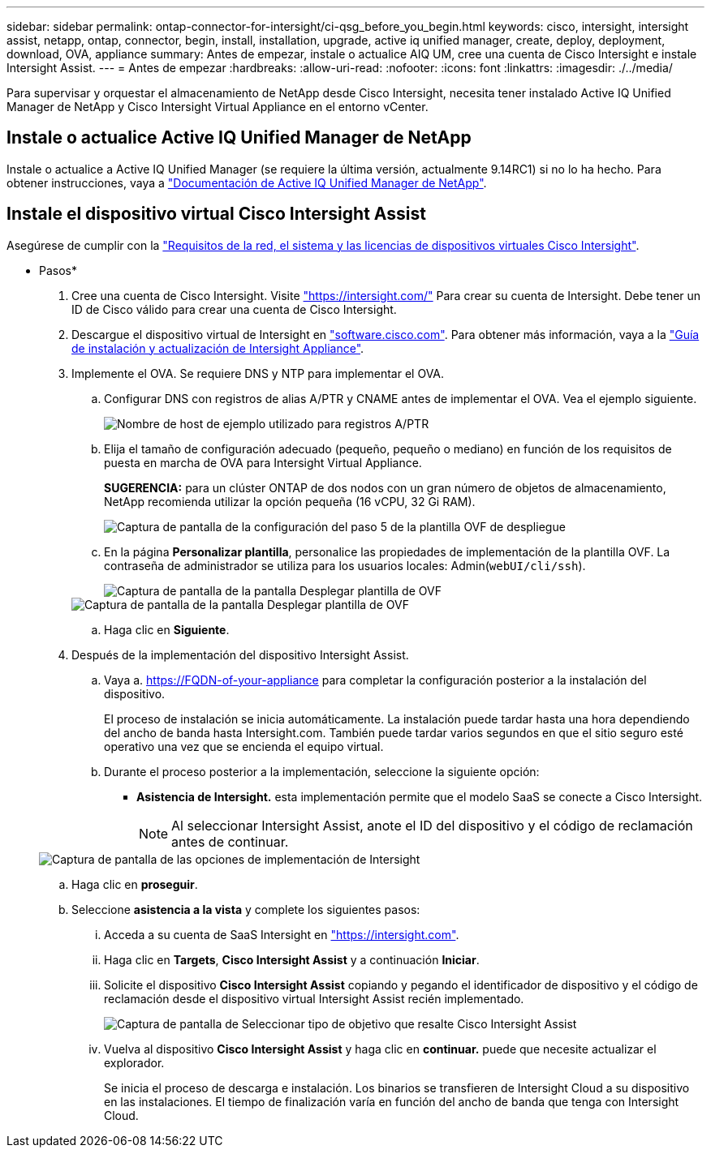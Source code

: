 ---
sidebar: sidebar 
permalink: ontap-connector-for-intersight/ci-qsg_before_you_begin.html 
keywords: cisco, intersight, intersight assist, netapp, ontap, connector, begin, install, installation, upgrade, active iq unified manager, create, deploy, deployment, download, OVA, appliance 
summary: Antes de empezar, instale o actualice AIQ UM, cree una cuenta de Cisco Intersight e instale Intersight Assist. 
---
= Antes de empezar
:hardbreaks:
:allow-uri-read: 
:nofooter: 
:icons: font
:linkattrs: 
:imagesdir: ./../media/


[role="lead"]
Para supervisar y orquestar el almacenamiento de NetApp desde Cisco Intersight, necesita tener instalado Active IQ Unified Manager de NetApp y Cisco Intersight Virtual Appliance en el entorno vCenter.



== Instale o actualice Active IQ Unified Manager de NetApp

Instale o actualice a Active IQ Unified Manager (se requiere la última versión, actualmente 9.14RC1) si no lo ha hecho. Para obtener instrucciones, vaya a link:https://docs.netapp.com/us-en/active-iq-unified-manager/["Documentación de Active IQ Unified Manager de NetApp"].



== Instale el dispositivo virtual Cisco Intersight Assist

Asegúrese de cumplir con la https://www.cisco.com/c/en/us/td/docs/unified_computing/Intersight/b_Cisco_Intersight_Appliance_Getting_Started_Guide/b_Cisco_Intersight_Appliance_Getting_Started_Guide_chapter_0111.html?referring_site=RE&pos=1&page=https://www.cisco.com/c/en/us/td/docs/unified_computing/Intersight/b_Cisco_Intersight_Appliance_Getting_Started_Guide.html["Requisitos de la red, el sistema y las licencias de dispositivos virtuales Cisco Intersight"^].

* Pasos*

. Cree una cuenta de Cisco Intersight. Visite https://intersight.com/["https://intersight.com/"^] Para crear su cuenta de Intersight. Debe tener un ID de Cisco válido para crear una cuenta de Cisco Intersight.
. Descargue el dispositivo virtual de Intersight en https://software.cisco.com/download/home/286319499/type/286323047/release/1.0.9-148["software.cisco.com"^]. Para obtener más información, vaya a la https://www.cisco.com/c/en/us/td/docs/unified_computing/Intersight/b_Cisco_Intersight_Appliance_Getting_Started_Guide/b_Cisco_Intersight_Appliance_Install_and_Upgrade_Guide_chapter_00.html["Guía de instalación y actualización de Intersight Appliance"^].
. Implemente el OVA. Se requiere DNS y NTP para implementar el OVA.
+
.. Configurar DNS con registros de alias A/PTR y CNAME antes de implementar el OVA. Vea el ejemplo siguiente.
+
image::ci-qsg_image1.png[Nombre de host de ejemplo utilizado para registros A/PTR]

.. Elija el tamaño de configuración adecuado (pequeño, pequeño o mediano) en función de los requisitos de puesta en marcha de OVA para Intersight Virtual Appliance.
+
*SUGERENCIA:* para un clúster ONTAP de dos nodos con un gran número de objetos de almacenamiento, NetApp recomienda utilizar la opción pequeña (16 vCPU, 32 Gi RAM).

+
image::ci-qsg_image2.png[Captura de pantalla de la configuración del paso 5 de la plantilla OVF de despliegue]

.. En la página *Personalizar plantilla*, personalice las propiedades de implementación de la plantilla OVF. La contraseña de administrador se utiliza para los usuarios locales: Admin(`webUI/cli/ssh`).
+
image::ci-qsg_image3.png[Captura de pantalla de la pantalla Desplegar plantilla de OVF]

+
image::ci-qsg_image4.png[Captura de pantalla de la pantalla Desplegar plantilla de OVF]

.. Haga clic en *Siguiente*.


. Después de la implementación del dispositivo Intersight Assist.
+
.. Vaya a. https://FQDN-of-your-appliance[] para completar la configuración posterior a la instalación del dispositivo.
+
El proceso de instalación se inicia automáticamente. La instalación puede tardar hasta una hora dependiendo del ancho de banda hasta Intersight.com. También puede tardar varios segundos en que el sitio seguro esté operativo una vez que se encienda el equipo virtual.

.. Durante el proceso posterior a la implementación, seleccione la siguiente opción:
+
*** *Asistencia de Intersight.* esta implementación permite que el modelo SaaS se conecte a Cisco Intersight.
+

NOTE: Al seleccionar Intersight Assist, anote el ID del dispositivo y el código de reclamación antes de continuar.

+
image::ci-qsg_image5.png[Captura de pantalla de las opciones de implementación de Intersight]



.. Haga clic en *proseguir*.
.. Seleccione *asistencia a la vista* y complete los siguientes pasos:
+
... Acceda a su cuenta de SaaS Intersight en https://intersight.com["https://intersight.com"^].
... Haga clic en *Targets*, *Cisco Intersight Assist* y a continuación *Iniciar*.
... Solicite el dispositivo *Cisco Intersight Assist* copiando y pegando el identificador de dispositivo y el código de reclamación desde el dispositivo virtual Intersight Assist recién implementado.
+
image::ci-qsg_image6.png[Captura de pantalla de Seleccionar tipo de objetivo que resalte Cisco Intersight Assist]

... Vuelva al dispositivo *Cisco Intersight Assist* y haga clic en *continuar.* puede que necesite actualizar el explorador.
+
Se inicia el proceso de descarga e instalación. Los binarios se transfieren de Intersight Cloud a su dispositivo en las instalaciones. El tiempo de finalización varía en función del ancho de banda que tenga con Intersight Cloud.






